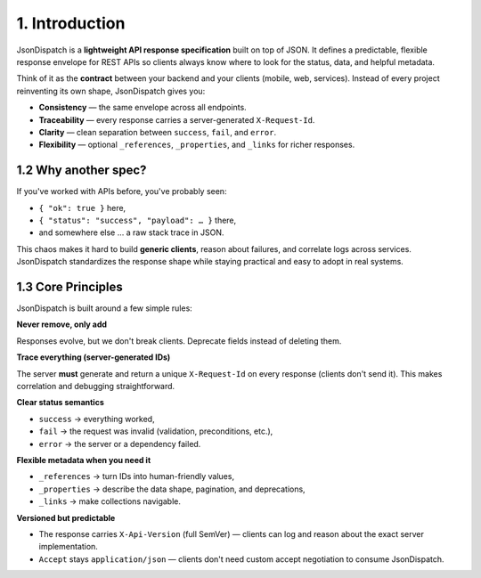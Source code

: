 1. Introduction
=============

JsonDispatch is a **lightweight API response specification** built on top of JSON. It defines a predictable, flexible response envelope for REST APIs so clients always know where to look for the status, data, and helpful metadata.

Think of it as the **contract** between your backend and your clients (mobile, web, services). Instead of every project reinventing its own shape, JsonDispatch gives you:

- **Consistency** — the same envelope across all endpoints.
- **Traceability** — every response carries a server-generated ``X-Request-Id``.
- **Clarity** — clean separation between ``success``, ``fail``, and ``error``.
- **Flexibility** — optional ``_references``, ``_properties``, and ``_links`` for richer responses.

1.2 Why another spec?
--------------------

If you've worked with APIs before, you've probably seen:

- ``{ "ok": true }`` here,
- ``{ "status": "success", "payload": … }`` there,
- and somewhere else … a raw stack trace in JSON.

This chaos makes it hard to build **generic clients**, reason about failures, and correlate logs across services. JsonDispatch standardizes the response shape while staying practical and easy to adopt in real systems.

1.3 Core Principles
------------------

JsonDispatch is built around a few simple rules:

**Never remove, only add**

Responses evolve, but we don't break clients. Deprecate fields instead of deleting them.

**Trace everything (server-generated IDs)**

The server **must** generate and return a unique ``X-Request-Id`` on every response (clients don't send it). This makes correlation and debugging straightforward.

**Clear status semantics**

- ``success`` → everything worked,
- ``fail`` → the request was invalid (validation, preconditions, etc.),
- ``error`` → the server or a dependency failed.

**Flexible metadata when you need it**

- ``_references`` → turn IDs into human-friendly values,
- ``_properties`` → describe the data shape, pagination, and deprecations,
- ``_links`` → make collections navigable.

**Versioned but predictable**

- The response carries ``X-Api-Version`` (full SemVer) — clients can log and reason about the exact server implementation.
- ``Accept`` stays ``application/json`` — clients don't need custom accept negotiation to consume JsonDispatch.